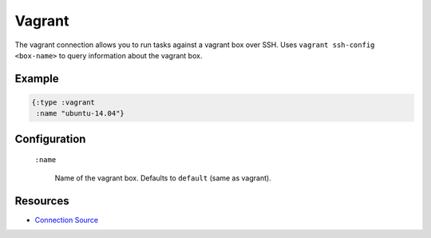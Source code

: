 Vagrant
============

The vagrant connection allows you to run tasks against a vagrant box
over SSH. Uses ``vagrant ssh-config <box-name>`` to query information about the
vagrant box.

Example
~~~~~~~

.. code-block:: clojure

   {:type :vagrant
    :name "ubuntu-14.04"}

Configuration
~~~~~~~~~~~~~

 ``:name``

   Name of the vagrant box. Defaults to ``default`` (same as vagrant).

Resources
~~~~~~~~~

- `Connection Source`_

.. _Connection Source: https://github.com/matross/matross/blob/master/plugins/matross/connections/vagrant.clj
